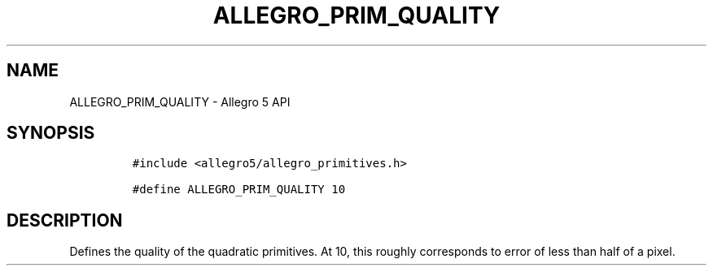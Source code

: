 .TH ALLEGRO_PRIM_QUALITY 3 "" "Allegro reference manual"
.SH NAME
.PP
ALLEGRO_PRIM_QUALITY \- Allegro 5 API
.SH SYNOPSIS
.IP
.nf
\f[C]
#include\ <allegro5/allegro_primitives.h>

#define\ ALLEGRO_PRIM_QUALITY\ 10
\f[]
.fi
.SH DESCRIPTION
.PP
Defines the quality of the quadratic primitives.
At 10, this roughly corresponds to error of less than half of a pixel.
